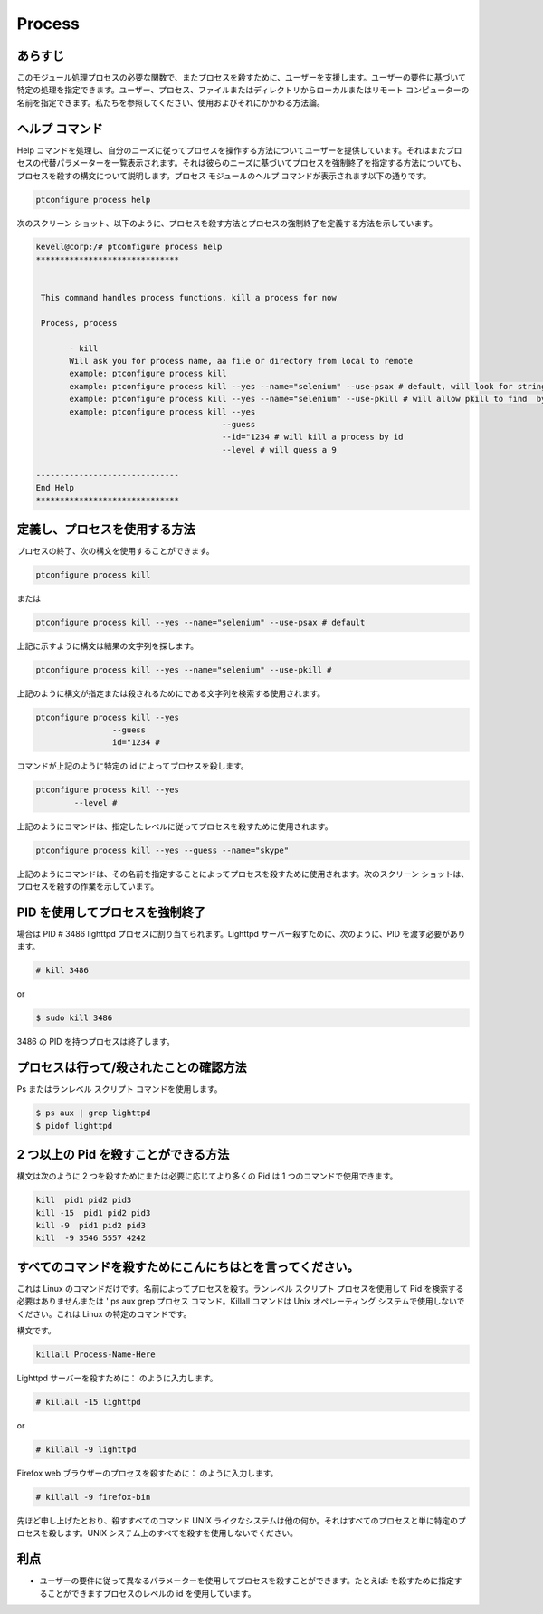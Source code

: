 ==========
Process
==========

あらすじ
---------

このモジュール処理プロセスの必要な関数で、またプロセスを殺すために、ユーザーを支援します。ユーザーの要件に基づいて特定の処理を指定できます。ユーザー、プロセス、ファイルまたはディレクトリからローカルまたはリモート コンピューターの名前を指定できます。私たちを参照してください、使用およびそれにかかわる方法論。

ヘルプ コマンド
-----------------

Help コマンドを処理し、自分のニーズに従ってプロセスを操作する方法についてユーザーを提供しています。それはまたプロセスの代替パラメーターを一覧表示されます。それは彼らのニーズに基づいてプロセスを強制終了を指定する方法についても、プロセスを殺すの構文について説明します。プロセス モジュールのヘルプ コマンドが表示されます以下の通りです。

.. code-block:: bash

		ptconfigure process help

次のスクリーン ショット、以下のように、プロセスを殺す方法とプロセスの強制終了を定義する方法を示しています。


.. code-block:: bash 

 kevell@corp:/# ptconfigure process help
 ******************************


  This command handles process functions, kill a process for now

  Process, process

        - kill
        Will ask you for process name, aa file or directory from local to remote
        example: ptconfigure process kill
        example: ptconfigure process kill --yes --name="selenium" --use-psax # default, will look for string in result of
        example: ptconfigure process kill --yes --name="selenium" --use-pkill # will allow pkill to find  by string to kill
        example: ptconfigure process kill --yes
                                        --guess
                                        --id="1234 # will kill a process by id
                                        --level # will guess a 9

 ------------------------------
 End Help
 ******************************


定義し、プロセスを使用する方法
-------------------------------------

プロセスの終了、次の構文を使用することができます。

.. code-block:: bash

		ptconfigure process kill

または


.. code-block:: bash

		ptconfigure process kill --yes --name="selenium" --use-psax # default

上記に示すように構文は結果の文字列を探します。


.. code-block:: bash

		ptconfigure process kill --yes --name="selenium" --use-pkill #

上記のように構文が指定または殺されるためにである文字列を検索する使用されます。

.. code-block:: bash

		ptconfigure process kill --yes
				--guess
				id="1234 # 

コマンドが上記のように特定の id によってプロセスを殺します。


.. code-block:: bash

		ptconfigure process kill --yes
			--level #

上記のようにコマンドは、指定したレベルに従ってプロセスを殺すために使用されます。


.. code-block:: bash

	ptconfigure process kill --yes --guess --name="skype"

上記のようにコマンドは、その名前を指定することによってプロセスを殺すために使用されます。次のスクリーン ショットは、プロセスを殺すの作業を示しています。

PID を使用してプロセスを強制終了
------------------------------------

場合は PID # 3486 lighttpd プロセスに割り当てられます。Lighttpd サーバー殺すために、次のように、PID を渡す必要があります。

.. code-block:: bash

 # kill 3486

or


.. code-block:: bash
 
 $ sudo kill 3486


3486 の PID を持つプロセスは終了します。

プロセスは行って/殺されたことの確認方法
------------------------------------------------------------

Ps またはランレベル スクリプト コマンドを使用します。


.. code-block:: bash
 
 $ ps aux | grep lighttpd
 $ pidof lighttpd

2 つ以上の Pid を殺すことができる方法
--------------------------------------------

構文は次のように 2 つを殺すためにまたは必要に応じてより多くの Pid は 1 つのコマンドで使用できます。


.. code-block:: bash

 kill  pid1 pid2 pid3
 kill -15  pid1 pid2 pid3
 kill -9  pid1 pid2 pid3
 kill  -9 3546 5557 4242


すべてのコマンドを殺すためにこんにちはとを言ってください。
----------------------------------------------------------------

これは Linux のコマンドだけです。名前によってプロセスを殺す。ランレベル スクリプト プロセスを使用して Pid を検索する必要はありませんまたは ' ps aux grep プロセス コマンド。Killall コマンドは Unix オペレーティング システムで使用しないでください。これは Linux の特定のコマンドです。

構文です。


.. code-block:: bash

 killall Process-Name-Here

Lighttpd サーバーを殺すために： のように入力します。


.. code-block:: bash
 
 # killall -15 lighttpd

or

.. code-block:: bash

 # killall -9 lighttpd

Firefox web ブラウザーのプロセスを殺すために： のように入力します。


.. code-block:: bash

 # killall -9 firefox-bin

先ほど申し上げたとおり、殺すすべてのコマンド UNIX ライクなシステムは他の何か。それはすべてのプロセスと単に特定のプロセスを殺します。UNIX システム上のすべてを殺すを使用しないでください。

利点
------------

* ユーザーの要件に従って異なるパラメーターを使用してプロセスを殺すことができます。たとえば: を殺すために指定することができますプロセスのレベルの id を使用しています。
 
